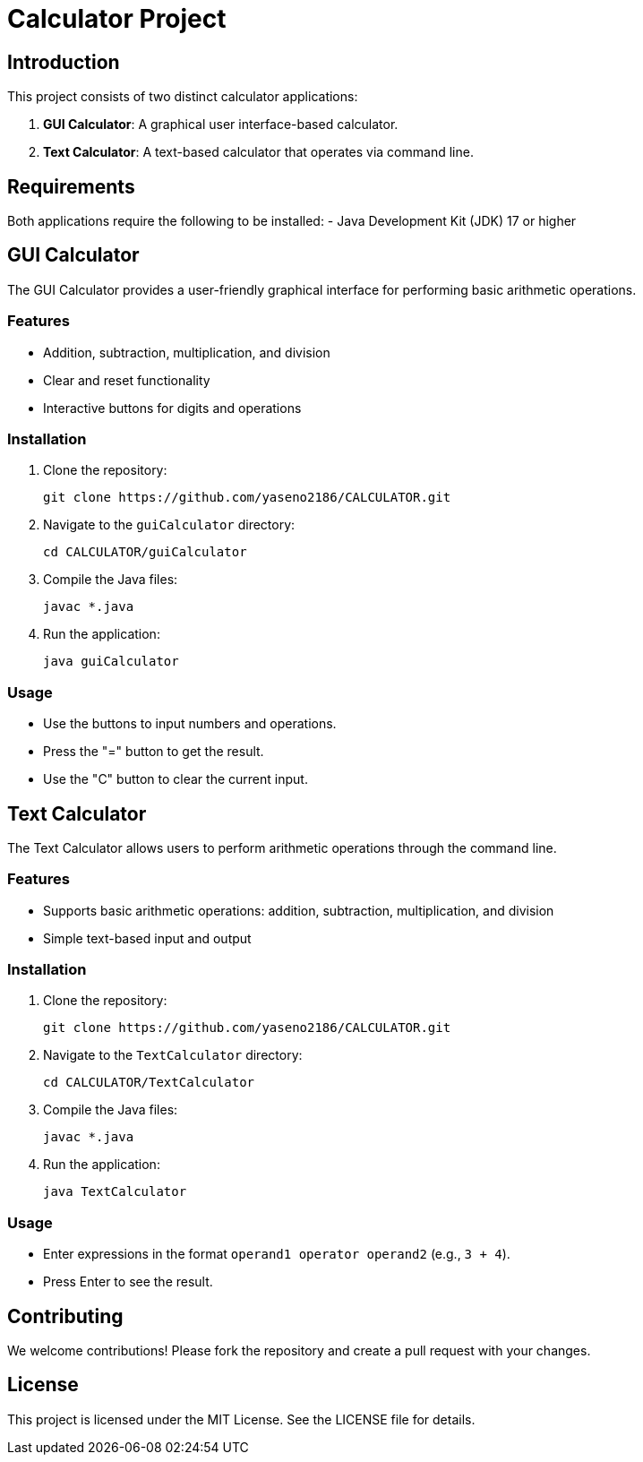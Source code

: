 = Calculator Project

== Introduction

This project consists of two distinct calculator applications:

 1. **GUI Calculator**: A graphical user interface-based calculator.
 2. **Text Calculator**: A text-based calculator that operates via command line.

== Requirements

Both applications require the following to be installed:
- Java Development Kit (JDK) 17 or higher

== GUI Calculator

The GUI Calculator provides a user-friendly graphical interface for performing basic arithmetic operations.

=== Features
- Addition, subtraction, multiplication, and division
- Clear and reset functionality
- Interactive buttons for digits and operations

=== Installation

1. Clone the repository:

    git clone https://github.com/yaseno2186/CALCULATOR.git

2. Navigate to the `guiCalculator` directory:

    cd CALCULATOR/guiCalculator

3. Compile the Java files:

    javac *.java

4. Run the application:

    java guiCalculator

=== Usage

- Use the buttons to input numbers and operations.
- Press the "=" button to get the result.
- Use the "C" button to clear the current input.

== Text Calculator

The Text Calculator allows users to perform arithmetic operations through the command line.

=== Features
- Supports basic arithmetic operations: addition, subtraction, multiplication, and division
- Simple text-based input and output

=== Installation

1. Clone the repository:

    git clone https://github.com/yaseno2186/CALCULATOR.git

2. Navigate to the `TextCalculator` directory:

    cd CALCULATOR/TextCalculator

3. Compile the Java files:

    javac *.java

4. Run the application:

    java TextCalculator

=== Usage

- Enter expressions in the format `operand1 operator operand2` (e.g., `3 + 4`).
- Press Enter to see the result.

== Contributing

We welcome contributions! Please fork the repository and create a pull request with your changes.

== License

This project is licensed under the MIT License. See the LICENSE file for details.
